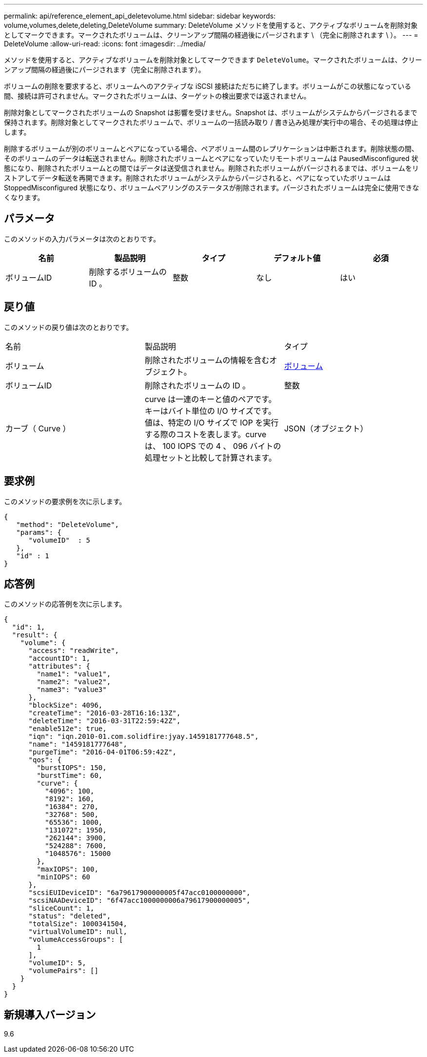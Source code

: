 ---
permalink: api/reference_element_api_deletevolume.html 
sidebar: sidebar 
keywords: volume,volumes,delete,deleting,DeleteVolume 
summary: DeleteVolume メソッドを使用すると、アクティブなボリュームを削除対象としてマークできます。マークされたボリュームは、クリーンアップ間隔の経過後にパージされます \ （完全に削除されます \ ）。 
---
= DeleteVolume
:allow-uri-read: 
:icons: font
:imagesdir: ../media/


[role="lead"]
メソッドを使用すると、アクティブなボリュームを削除対象としてマークできます `DeleteVolume`。マークされたボリュームは、クリーンアップ間隔の経過後にパージされます（完全に削除されます）。

ボリュームの削除を要求すると、ボリュームへのアクティブな iSCSI 接続はただちに終了します。ボリュームがこの状態になっている間、接続は許可されません。マークされたボリュームは、ターゲットの検出要求では返されません。

削除対象としてマークされたボリュームの Snapshot は影響を受けません。Snapshot は、ボリュームがシステムからパージされるまで保持されます。削除対象としてマークされたボリュームで、ボリュームの一括読み取り / 書き込み処理が実行中の場合、その処理は停止します。

削除するボリュームが別のボリュームとペアになっている場合、ペアボリューム間のレプリケーションは中断されます。削除状態の間、そのボリュームのデータは転送されません。削除されたボリュームとペアになっていたリモートボリュームは PausedMisconfigured 状態になり、削除されたボリュームとの間ではデータは送受信されません。削除されたボリュームがパージされるまでは、ボリュームをリストアしてデータ転送を再開できます。削除されたボリュームがシステムからパージされると、ペアになっていたボリュームは StoppedMisconfigured 状態になり、ボリュームペアリングのステータスが削除されます。パージされたボリュームは完全に使用できなくなります。



== パラメータ

このメソッドの入力パラメータは次のとおりです。

|===
| 名前 | 製品説明 | タイプ | デフォルト値 | 必須 


 a| 
ボリュームID
 a| 
削除するボリュームの ID 。
 a| 
整数
 a| 
なし
 a| 
はい

|===


== 戻り値

このメソッドの戻り値は次のとおりです。

|===


| 名前 | 製品説明 | タイプ 


 a| 
ボリューム
 a| 
削除されたボリュームの情報を含むオブジェクト。
 a| 
xref:reference_element_api_volume.adoc[ボリューム]



 a| 
ボリュームID
 a| 
削除されたボリュームの ID 。
 a| 
整数



 a| 
カーブ（ Curve ）
 a| 
curve は一連のキーと値のペアです。キーはバイト単位の I/O サイズです。値は、特定の I/O サイズで IOP を実行する際のコストを表します。curve は、 100 IOPS での 4 、 096 バイトの処理セットと比較して計算されます。
 a| 
JSON（オブジェクト）

|===


== 要求例

このメソッドの要求例を次に示します。

[listing]
----
{
   "method": "DeleteVolume",
   "params": {
      "volumeID"  : 5
   },
   "id" : 1
}
----


== 応答例

このメソッドの応答例を次に示します。

[listing]
----
{
  "id": 1,
  "result": {
    "volume": {
      "access": "readWrite",
      "accountID": 1,
      "attributes": {
        "name1": "value1",
        "name2": "value2",
        "name3": "value3"
      },
      "blockSize": 4096,
      "createTime": "2016-03-28T16:16:13Z",
      "deleteTime": "2016-03-31T22:59:42Z",
      "enable512e": true,
      "iqn": "iqn.2010-01.com.solidfire:jyay.1459181777648.5",
      "name": "1459181777648",
      "purgeTime": "2016-04-01T06:59:42Z",
      "qos": {
        "burstIOPS": 150,
        "burstTime": 60,
        "curve": {
          "4096": 100,
          "8192": 160,
          "16384": 270,
          "32768": 500,
          "65536": 1000,
          "131072": 1950,
          "262144": 3900,
          "524288": 7600,
          "1048576": 15000
        },
        "maxIOPS": 100,
        "minIOPS": 60
      },
      "scsiEUIDeviceID": "6a79617900000005f47acc0100000000",
      "scsiNAADeviceID": "6f47acc1000000006a79617900000005",
      "sliceCount": 1,
      "status": "deleted",
      "totalSize": 1000341504,
      "virtualVolumeID": null,
      "volumeAccessGroups": [
        1
      ],
      "volumeID": 5,
      "volumePairs": []
    }
  }
}
----


== 新規導入バージョン

9.6
